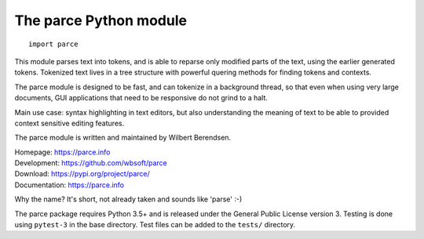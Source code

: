 The parce Python module
=========================

::

    import parce

This module parses text into tokens, and is able to reparse only modified parts
of the text, using the earlier generated tokens. Tokenized text lives in a tree
structure with powerful quering methods for finding tokens and contexts.

The parce module is designed to be fast, and can tokenize in a background
thread, so that even when using very large documents, GUI applications that
need to be responsive do not grind to a halt.

Main use case: syntax highlighting in text editors, but also understanding the
meaning of text to be able to provided context sensitive editing features.

The parce module is written and maintained by Wilbert Berendsen.

| Homepage: https://parce.info
| Development: https://github.com/wbsoft/parce
| Download: https://pypi.org/project/parce/
| Documentation: https://parce.info

Why the name? It's short, not already taken and sounds like 'parse' :-)

The parce package requires Python 3.5+ and is released under the General Public
License version 3. Testing is done using ``pytest-3`` in the base directory.
Test files can be added to the ``tests/`` directory.
